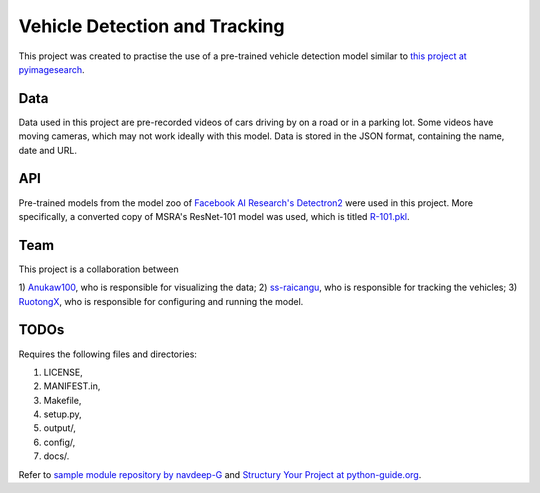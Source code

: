 Vehicle Detection and Tracking
==============================

This project was created to practise the use of a pre-trained vehicle detection
model similar to `this project at pyimagesearch
<https://www.pyimagesearch.com/2019/12/02/opencv-vehicle-detection-tracking-and-speed-estimation/>`_.

Data
----

Data used in this project are pre-recorded videos of cars driving by on a road
or in a parking lot. Some videos have moving cameras, which may not work ideally
with this model. Data is stored in the JSON format, containing the name, date
and URL.

API
---

Pre-trained models from the model zoo of `Facebook AI Research's Detectron2
<https://github.com/facebookresearch/detectron2>`_ were used in this project.
More specifically, a converted copy of MSRA's ResNet-101 model was used, which
is titled `R-101.pkl
<https://dl.fbaipublicfiles.com/detectron2/ImageNetPretrained/MSRA/R-101.pkl>`_.

Team
----

This project is a collaboration between

1) `Anukaw100 <https://github.com/Anukaw100>`_, who is responsible for
visualizing the data;
2) `ss-raicangu <https://github.com/ss-raicangu>`_, who is responsible for
tracking the vehicles;
3) `RuotongX <https://github.com/RuotongX>`_, who is responsible for configuring
and running the model.

TODOs
-----

Requires the following files and directories:

1) LICENSE,
2) MANIFEST.in,
3) Makefile,
4) setup.py,
5) output/,
6) config/,
7) docs/.

Refer to `sample module repository by navdeep-G
<https://github.com/navdeep-G/samplemod>`_ and `Structury Your Project at
python-guide.org <https://docs.python-guide.org/writing/structure/>`_.
